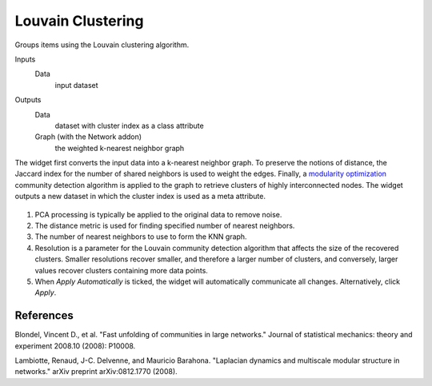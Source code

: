 Louvain Clustering
=======

Groups items using the Louvain clustering algorithm.

Inputs
    Data
        input dataset

Outputs
    Data
        dataset with cluster index as a class attribute
    Graph (with the Network addon)
		the weighted k-nearest neighbor graph


The widget first converts the input data into a k-nearest neighbor graph. To preserve the notions of distance, the Jaccard index for the number of shared neighbors is used to weight the edges. Finally, a `modularity optimization <https://en.wikipedia.org/wiki/Louvain_Modularity>`_ community detection algorithm is applied to the graph to retrieve clusters of highly interconnected nodes. The widget outputs a new dataset in which the cluster index is used as a meta attribute.


.. figure:: images/Louvain-stamped.png

1. PCA processing is typically be applied to the original data to remove noise.
2. The distance metric is used for finding specified number of nearest
   neighbors.
3. The number of nearest neighbors to use to form the KNN graph.
4. Resolution is a parameter for the Louvain community detection algorithm that
   affects the size of the recovered clusters. Smaller resolutions recover
   smaller, and therefore a larger number of clusters, and conversely, larger
   values recover clusters containing more data points.
5. When *Apply Automatically* is ticked, the widget will automatically
   communicate all changes. Alternatively, click *Apply*.

References
----------

Blondel, Vincent D., et al. "Fast unfolding of communities in large networks." Journal of statistical mechanics: theory and experiment 2008.10 (2008): P10008.

Lambiotte, Renaud, J-C. Delvenne, and Mauricio Barahona. "Laplacian dynamics and multiscale modular structure in networks." arXiv preprint arXiv:0812.1770 (2008).
